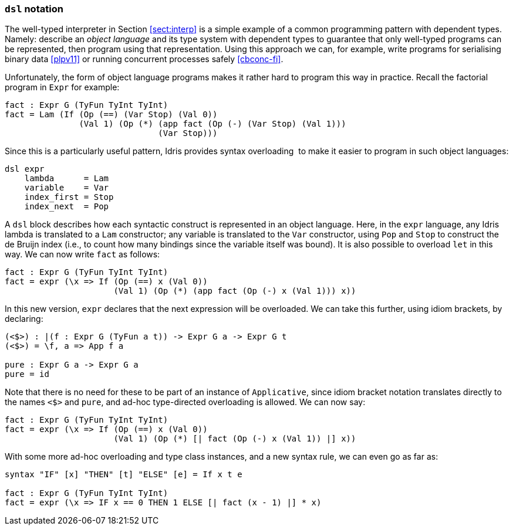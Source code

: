 [[dsl-notation]]
=== `dsl` notation

The well-typed interpreter in Section <<sect:interp>> is a simple example of a common programming pattern with dependent types.
Namely: describe an _object language_ and its type system with dependent types to guarantee that only well-typed programs can be represented, then program using that representation.
Using this approach we can, for example, write programs for serialising binary data <<plpv11>> or running concurrent processes safely <<cbconc-fi>>.

Unfortunately, the form of object language programs makes it rather hard to program this way in practice.
Recall the factorial program in `Expr` for example:

----
fact : Expr G (TyFun TyInt TyInt)
fact = Lam (If (Op (==) (Var Stop) (Val 0))
               (Val 1) (Op (*) (app fact (Op (-) (Var Stop) (Val 1)))
                               (Var Stop)))
----

Since this is a particularly useful pattern, Idris provides syntax overloading  to make it easier to program in such object languages:

----
dsl expr
    lambda      = Lam
    variable    = Var
    index_first = Stop
    index_next  = Pop
----

A `dsl` block describes how each syntactic construct is represented in an object language.
Here, in the `expr` language, any Idris lambda is translated to a `Lam` constructor; any variable is translated to the `Var` constructor, using `Pop` and `Stop` to construct the de Bruijn index (i.e., to count how many bindings since the variable itself was bound).
It is also possible to overload `let` in this way.
We can now write `fact` as follows:

----
fact : Expr G (TyFun TyInt TyInt)
fact = expr (\x => If (Op (==) x (Val 0))
                      (Val 1) (Op (*) (app fact (Op (-) x (Val 1))) x))
----

In this new version, `expr` declares that the next expression will be overloaded.
We can take this further, using idiom brackets, by declaring:

----
(<$>) : |(f : Expr G (TyFun a t)) -> Expr G a -> Expr G t
(<$>) = \f, a => App f a

pure : Expr G a -> Expr G a
pure = id
----

Note that there is no need for these to be part of an instance of `Applicative`, since idiom bracket notation translates directly to the names `<$>` and `pure`, and ad-hoc type-directed overloading is allowed.
We can now say:

----
fact : Expr G (TyFun TyInt TyInt)
fact = expr (\x => If (Op (==) x (Val 0))
                      (Val 1) (Op (*) [| fact (Op (-) x (Val 1)) |] x))
----

With some more ad-hoc overloading and type class instances, and a new syntax rule, we can even go as far as:

----
syntax "IF" [x] "THEN" [t] "ELSE" [e] = If x t e

fact : Expr G (TyFun TyInt TyInt)
fact = expr (\x => IF x == 0 THEN 1 ELSE [| fact (x - 1) |] * x)
----
